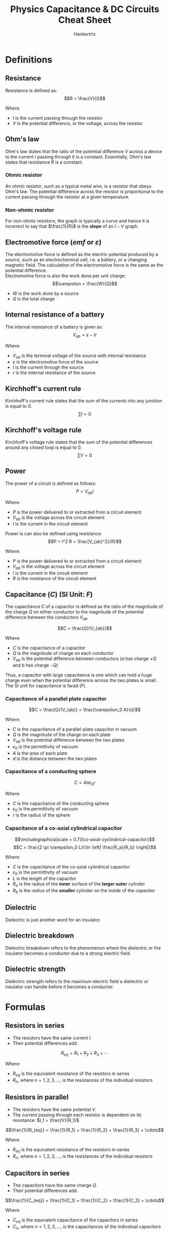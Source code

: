 #+TITLE: Physics Capacitance & DC Circuits Cheat Sheet
#+AUTHOR: Hankertrix
#+STARTUP: showeverything
#+OPTIONS: toc:2
#+LATEX_HEADER: \usepackage{graphicx, siunitx}
#+LATEX_HEADER: \graphicspath{ {./images/} }

\newpage

* Definitions

** Resistance
Resistance is defined as:
\[R = \frac{V}{I}\]

Where:
- $I$ is the current passing through the resistor
- $V$ is the potential difference, or the voltage, across the resistor

** Ohm's law
Ohm's law states that the ratio of the potential difference $V$ across a device to the current $I$ passing through it is a constant. Essentially, Ohm's law states that resistance $R$ is a constant.

*** Ohmic resistor
An ohmic resistor, such as a typical metal wire, is a resistor that obeys Ohm's law. The potential difference across the resistor is proportional to the current passing through the resistor at a given temperature.

*** Non-ohmic resistor
For non-ohmic resistors, the graph is typically a curve and hence it is incorrect to say that $\frac{1}{R}$ is the *slope* of an $I-V$ graph.

** Electromotive force (\(emf\) or \(\varepsilon\))
The electromotive force is defined as the electric potential produced by a source, such as an electrochemical cell, i.e. a battery, or a changing magnetic field. The calculation of the electromotive force is the same as the potential difference.
\\

Electromotive force is also the work done per unit charge:
\[\varepsilon = \frac{W}{Q}\]

- $W$ is the work done by a source
- $Q$ is the total charge

** Internal resistance of a battery
The internal resistance of a battery is given as:
\[V_{ab} = \varepsilon - Ir\]

Where:
- $V_{ab}$ is the terminal voltage of the source with internal resistance
- $\varepsilon$ is the electromotive force of the source
- $I$ is the current through the source
- $r$ is the internal resistance of the source

** Kirchhoff's current rule
Kirchhoff's current rule states that the sum of the currents into any junction is equal to 0.
\[\sum I = 0\]

** Kirchhoff's voltage rule
Kirchhoff's voltage rule states that the sum of the potential differences around any closed loop is equal to 0.
\[\sum V = 0\]

\newpage

** Power
The power of a circuit is defined as follows:
\[P = V_{ab} I\]

Where:
- $P$ is the power delivered to or extracted from a circuit element
- $V_{ab}$ is the voltage across the circuit element
- $I$ is the current in the circuit element

Power is can also be defined using resistance:
\[P = I^2 R = \frac{V_{ab}^2}{R}\]

Where:
- $P$ is the power delivered to or extracted from a circuit element
- $V_{ab}$ is the voltage across the circuit element
- $I$ is the current in the circuit element
- $R$ is the resistance of the circuit element

** Capacitance (\(C\)) (SI Unit: \(\unit{F}\))
The capacitance $C$ of a capacitor is defined as the ratio of the magnitude of the charge $Q$ on either conductor to the magnitude of the potential difference between the conductors $V_{ab}$.

\[C = \frac{Q}{V_{ab}}\]

Where:
- $C$ is the capacitance of a capacitor
- $Q$ is the magnitude of charge on each conductor
- $V_{ab}$ is the potential difference between conductors ($a$ has charge $+Q$ and $b$ has charge $-Q$)

Thus, a capacitor with large capacitance is one which can hold a huge charge even when the potential difference across the two plates is small. The SI unit for capacitance is farad ($\unit{F}$).

*** Capacitance of a parallel plate capacitor
\[C = \frac{Q}{V_{ab}} = \frac{\varepsilon_0 A}{d}\]

Where:
- $C$ is the capacitance of a parallel-plate capacitor in vacuum
- $Q$ is the magnitude of the charge on each plate
- $V_{ab}$ is the potential difference between the two plates
- $\varepsilon_0$ is the permittivity of vacuum
- $A$ is the area of each plate
- $d$ is the distance between the two plates

*** Capacitance of a conducting sphere
\[C = 4 \pi \varepsilon_0 r\]

Where:
- $C$ is the capacitance of the conducting sphere
- $\varepsilon_0$ is the permittivity of vacuum
- $r$ is the radius of the sphere

*** Capacitance of a co-axial cylindrical capacitor
\[\includegraphics[scale = 0.7]{co-axial-cyclindrical-capacitor}\]
\[C = \frac{2 \pi \varepsilon_0 L}{\ln \left| \frac{R_a}{R_b} \right|}\]

Where:
- $C$ is the capacitance of the co-axial cylindrical capacitor
- $\varepsilon_0$ is the permittivity of vacuum
- $L$ is the length of the capacitor
- $R_a$ is the radius of the *inner* surface of the *larger outer* cylinder
- $R_b$ is the radius of the *smaller* cylinder on the inside of the capacitor

** Dielectric
Dielectric is just another word for an insulator.

** Dielectric breakdown
Dielectric breakdown refers to the phenomenon where the dielectric or the insulator becomes a conductor due to a strong electric field.

** Dielectric strength
Dielectric strength refers to the maximum electric field a dielectric or insulator can handle before it becomes a conductor.


* Formulas

** Resistors in series
- The resistors have the same current $I$.
- Their potential differences add.
\[R_{eq} = R_1 + R_2 + R_3 + \cdots\]

Where:
- $R_{eq}$ is the equivalent resistance of the resistors in series
- $R_n$, where $n = 1, 2, 3, \ldots$, is the resistances of the individual resistors

** Resistors in parallel
- The resistors have the same potential $V$.
- The current passing through each resistor is dependent on its resistance: \(I_1 = \frac{V}{R_1}\)
\[\frac{1}{R_{eq}} = \frac{1}{R_1} + \frac{1}{R_2} + \frac{1}{R_3} + \cdots\]

Where:
- $R_{eq}$ is the equivalent resistance of the resistors in series
- $R_n$, where $n = 1, 2, 3, \ldots$, is the resistances of the individual resistors

** Capacitors in series
- The capacitors have the same charge $Q$.
- Their potential differences add.

\[\frac{1}{C_{eq}} = \frac{1}{C_1} + \frac{1}{C_2} + \frac{1}{C_3} + \cdots\]

Where:
- $C_{eq}$ is the equivalent capacitance of the capacitors in series
- $C_n$, where $n = 1, 2, 3, \ldots$, is the capacitances of the individual capacitors

** Capacitors in parallel
- The capacitors have the same potential $V$.
- The charge on each capacitor depends on its capacitance: \(Q_1 = C_1 V\)
\[C_{eq} = C_1 + C_2 + C_3 + \cdots\]

Where:
- $C_{eq}$ is the equivalent capacitance of the capacitors in parallel
- $C_n$, where $n = 1, 2, 3, \ldots$, is the capacitances of the individual capacitors

** Potential energy stored in a capacitor
\begin{align*}
U &= \frac{Q^2}{2C} \\
&= \frac{1}{2} CV^2 \\
&= \frac{1}{2} QV
\end{align*}

Where:
- $U$ is the potential energy stored in a capacitor
- $Q$ is the magnitude of charge on each plate
- $C$ is the capacitance of the capacitor
- $V$ is the potential difference between plates

** Electric energy density in a vacuum
\[u = \frac{1}{2} \varepsilon_0 E^2\]

Where:
- $u$ is the electric energy density in a vacuum
- $\varepsilon_0$ is the permittivity of vacuum
- $E$ is the magnitude of the electric field

** Electric energy density in the presence of a dielectric or insulator
\begin{align*}
u &= \frac{1}{2} \varepsilon_r \varepsilon_0 E^2 \\
&= \frac{1}{2} K \varepsilon_0 E^2 \\
&= \frac{1}{2} \varepsilon E^2
\end{align*}

Where:
- $u$ is the electric energy density in vacuum
- $\varepsilon_0$ is the permittivity of vacuum
- $\varepsilon_r$ is the relative permittivity of the dielectric or insulator
- $K$ is the dielectric constant
- $E$ is the magnitude of the electric field
- $\varepsilon$ is the permittivity and it is equal to $K \varepsilon_0$

\newpage

** Capacitance with a dielectric
\begin{align*}
C &= KC_0 \\
&= K \varepsilon_0 \frac{A}{d} \\
&= \varepsilon \frac{A}{d}
\end{align*}

Where:
- $C$ is the capacitance of a parallel-plate capacitor with dielectric between the plates
- $K$ is the dielectric constant
- $C_0$ is the capacitance without the dielectric
- $\varepsilon_0$ is the permittivity of vacuum
- $A$ is the area of each plate
- $d$ is the distance between the plates
- $\varepsilon$ is the permittivity and it is equal to $K \varepsilon_0$

** Gauss' law in dielectrics
\[\oint K \vec{E} \cdot \, d \vec{A} = \frac{Q_{encl-free}}{\varepsilon_0}\]

Where:
- $\oint K \vec{E} \cdot \, d \vec{A}$ is the surface integral of $K \vec{E}$ over a closed surface
- $K$ is the dielectric constant
- $Q_{encl-free}$ is the total free charge enclosed by the surface
- $\varepsilon_0$ is the permittivity of vacuum

\newpage

** Charging a capacitor

*** Capacitor charge
\begin{align*}
q &= C \mathcal{E} (1 - e^{- \frac{t}{RC}}) \\
&= Q_f(1 - e^{-\frac{t}{RC}})
\end{align*}

Where:
- $q$ is the capacitor charge
- $R$ is the resistance
- $C$ is the capacitance
- $\mathcal{E}$ is the electromotive force of the battery
- $t$ is the time since the switch is closed
- $Q_f$ is the final capacitor charge, which is equal to $C \mathcal{E}$

*** Resulting current in the circuit
\begin{align*}
i &= \frac{dq}{dt} \\
&= \frac{\mathcal{E}}{R} e^{-\frac{t}{RC}} \\
&= I_0 e^{-\frac{t}{RC}}
\end{align*}

Where:
- $i$ is the current in the circuit
- $\frac{dq}{dt}$ is the rate of change of capacitor charge
- $\mathcal{E}$ is the electromotive force of the battery
- $R$ is the resistance
- $C$ is the capacitance
- $t$ is the time since the switch is closed
- $I_0$ is the initial current, which is equal to $\frac{\mathcal{E}}{R}$

** Discharging a capacitor

*** Capacitor charge
\[q = Q_0 e^{-\frac{t}{RC}}\]

Where:
- $q$ is the capacitor charge
- $Q_0$ is the initial capacitor charge
- $t$ is the time since the switch is closed
- $R$ is the resistance
- $C$ is the capacitance

*** Resulting current in the circuit
\begin{align*}
i &= \frac{dq}{dt} \\
&= - \frac{Q_0}{RC} e^{-\frac{t}{RC}} \\
&= I_0 e^{- \frac{t}{RC}}
\end{align*}

Where:
- $i$ is the current in the circuit due to the capacitor discharging
- $\frac{dq}{dt}$ is the rate of change of capacitor charge
- $Q_0$ is the initial capacitor charge
- $t$ is the time since the switch is closed
- $R$ is the resistance
- $C$ is the capacitance
- $I_0$ is the initial current, which is equal to $- \frac{Q_0}{RC}$


* Sign conventions and procedures in Kirchhoff's rules

** Procedures for applying Kirchhoff's rules
1. Give arbitrary (guessed) directions for current. Indicate them in the circuit.
2. Apply Kirchhoff's current rule at junctions.
3. Choose any closed loop in the circuit to apply Kirchhoff's voltage rule.
4. The changes in the potential are determined by the direction of "travel" as you trace around the loop, and the terminal potential differences across the devices.
5. Upon arriving at a solution, if the current is positive, it means the guessed direction was correct. If the current is negative, it means the correct direction is opposite to the guess. The rules are self-consistent in this way.

** Important notes
- For a battery, the terminal potentials are determined by the polarity of the terminals.
- For a resistor, the terminal potentials are determined by the direction of current flow.
- When the current passes through a component that is from negative to positive, add the potential difference across that component. This is because the *potential is increasing* from the negative terminal to the positive terminal. In simpler terms: \((- \rightarrow +) \text{ means } + V\).
- When the current passes through a component that is from positive to negative, subtract the potential difference across that component. This is because the *potential is decreasing* from the positive terminal to the negative terminal. In simpler terms: \((+ \rightarrow -) \text{ means } - V\).

\newpage

* Capacitors in circuits
- When the capacitor is *uncharged*, or has *just begun charging*, the capacitor acts as a *regular metal wire*, or a *short circuit*.
- When the capacitor is *fully charged*, the capacitor acts like a *break in the circuit* and effectively has *infinite resistance*.
- When two charged capacitors are connected to each other, *positive plate to positive plate*, the charges will transfer until the *potential difference is the same* for both capacitors.

\newpage

* Voltmeters and ammeters in a DC circuit
\[\includegraphics{voltmeter-and-ammeter-configuration-1}\]
The reading of the voltmeter above is an over-estimate, as it includes the potential difference across the ammeter. Ideally, the resistance of an ammeter is zero, so as not to distort the current it aims to measure.

\[\includegraphics{voltmeter-and-ammeter-configuration-2}\]
The reading of the ammeter above is an over-estimate. It includes the current drawn by the voltmeter. Ideally, the resistance of a voltmeter is infinite, so as not to draw any current which will distort the potential difference it aims to measure.


* Electrostatic equilibrium
For a conductor that is in electrostatic equilibrium:
1. The electric field is zero everywhere inside the conductor.
2. The surface of the conductor is an equipotential surface.
3. If the conductor is isolated, any net charge resides on the surface.
4. The electric field near the surface of the conductor is normal (\(90^{\circ}\)) to the surface.
5. For irregularly shaped conductors, the surface charge density is greatest at regions where the radius of curvature of the surface is the smallest.
6. If excess charges are added to the conductor, the excess charges move to the surfaces of the conductor until a new equilibrium is established where the electric field is zero within the conductor again.


* Energy deficit
A battery puts out energy $QV_b$ in the process of charging the capacitor to equilibrium at battery voltage $V_b$. However, *only half* ($\frac{QV_b}{2}$) is finally stored on the capacitor. The energy is lost in the form of heat in high resistance charging, and is lost in the form of electromagnetic radiation in low resistance charging. This *energy loss* is always *half* of the *work done* by the battery.
